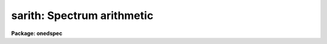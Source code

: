 .. _sarith:

sarith: Spectrum arithmetic
===========================

**Package: onedspec**

.. raw:: html

  </tr></table><p>
  <h3>Name</h3>
  <!-- BeginSection: 'NAME' -->
  <p>
  sarith -- Spectrum arithmetic
  </p>
  <!-- EndSection:   'NAME' -->
  <h3>Usage	</h3>
  <!-- BeginSection: 'USAGE	' -->
  <p>
  sarith input1 op input2 output
  </p>
  <!-- EndSection:   'USAGE	' -->
  <h3>Parameters</h3>
  <!-- BeginSection: 'PARAMETERS' -->
  <dl>
  <dt><b>input1</b></dt>
  <!-- Sec='PARAMETERS' Level=0 Label='input1' Line='input1' -->
  <dd>List of input images to be used as operands.
  </dd>
  </dl>
  <dl>
  <dt><b>op    </b></dt>
  <!-- Sec='PARAMETERS' Level=0 Label='op' Line='op    ' -->
  <dd>Operator to be applied to the first operand or to both operands.  The
  unary or single operand operators are:
  <pre>
  	abs  - absolute value
  	copy - copy (see also <b>scopy</b>)
  	dex  - decimal exponentiation (antilog of base 10 logarithm)
  	exp  - base e exponentiation (antilog of natural logarithm)
  	flam - convert F-nu to F-lambda
  	fnu  - convert F-lambda to F-nu
  	inv  - inverse
  	ln   - natural logarithm
  	log  - base 10 logarithm
  	lum  - convert magnitude to luminosity
  	mag  - convert luminosity to magnitude
  	sqrt - square root
  </pre>
  The binary or two operand operators are:
  <pre>
  	replace - replace first operand values by second operand values
  	+       - addition
  	-       - subtraction
  	*       - multiplication
  	/       - division
  	^       - exponentiation
  </pre>
  </dd>
  </dl>
  <dl>
  <dt><b>input2</b></dt>
  <!-- Sec='PARAMETERS' Level=0 Label='input2' Line='input2' -->
  <dd>Lists of input spectra or constants to be used as second operands for
  binary operations.  If a single value is specified it applies
  to all the first operand input images otherwise the list must match
  the first operand list in number.
  </dd>
  </dl>
  <dl>
  <dt><b>output</b></dt>
  <!-- Sec='PARAMETERS' Level=0 Label='output' Line='output' -->
  <dd>List of resultant output images or root names.  Image
  sections are ignored and if the output format is <tt>"onedspec"</tt> then any record
  extensions are stripped to form the root name.  If no output list is
  specified then the input list is used and the input images are replaced by
  the resultant spectra.  If a single output name is specified then all
  resultant spectra are written to the same output image or image root
  name.  This allows packing or merging multiple spectra and requires
  properly setting the <i>clobber</i>, <i>merge</i>, <i>renumber</i> and
  <i>offset</i> parameters to achieve the desired output.  If more than one
  output image is specified then it must match the input image list in
  number.
  </dd>
  </dl>
  <dl>
  <dt><b>w1 = INDEF, w2 = INDEF</b></dt>
  <!-- Sec='PARAMETERS' Level=0 Label='w1' Line='w1 = INDEF, w2 = INDEF' -->
  <dd>Starting and ending wavelengths to be copied.  If <i>w1</i> is not specified
  then the wavelength of the starting edge of the first pixel is used
  (wavelength at pixel coordinate 0.5) and if <i>w2</i> is not specified then
  the wavelength of the ending edge of the last pixel is used (wavelength of
  the last pixel plus 0.5).  If both are not specified, that is set to INDEF,
  then the whole spectrum is copied and the <i>rebin</i> parameter is
  ignored.  Note that by specifying both endpoints the copied region can be
  set to have increasing or decreasing wavelength per pixel.  If the spectrum
  only partially covers the specified range only that portion of the spectrum
  within the range is copied.  It is an error if the range is entirely
  outside that of a spectrum.
  </dd>
  </dl>
  <dl>
  <dt><b>apertures = <tt>""</tt>, beams = <tt>""</tt></b></dt>
  <!-- Sec='PARAMETERS' Level=0 Label='apertures' Line='apertures = "", beams = ""' -->
  <dd>List of apertures and beams to be selected from the input spectra.  The
  logical intersection of the two lists is selected.  The null list
  selects all apertures or beams.  A list consists of comma separated
  numbers and ranges of numbers.  A range is specified by a hyphen.  An
  optional step size may be given by <tt>'x'</tt> followed by a number.
  See <b>xtools.ranges</b> for more information.  If the first character
  is <tt>"!"</tt> then the apertures/beams not in the list are selected.  Note
  that a <tt>"!"</tt> in either of the lists complements the intersection of the
  two lists.
  For longslit input spectra the aperture numbers
  selects the lines or columns to be extracted.  For 3D Fabry-Perot
  spectra the aperture numbers select the first spatial axis.
  </dd>
  </dl>
  <dl>
  <dt><b>bands = <tt>""</tt></b></dt>
  <!-- Sec='PARAMETERS' Level=0 Label='bands' Line='bands = ""' -->
  <dd>List of bands in 3D multispec.
  For 3D spatial spectra the band parameter applies to the second
  spatial axis.
  The null list selects all bands.  The syntax is as described above.
  </dd>
  </dl>
  <dl>
  <dt><b>apmodulus = 0</b></dt>
  <!-- Sec='PARAMETERS' Level=0 Label='apmodulus' Line='apmodulus = 0' -->
  <dd>Modulus to be applied to the input aperture numbers before matching against
  the aperture list.  If zero then no modulus is used.  This is used to
  select apertures which are related by the same modulus, typically a
  factor of 10; for example, 10, 1010, and 2010 with a modulus of 1000 are
  related.
  </dd>
  </dl>
  <dl>
  <dt><b>reverse = no</b></dt>
  <!-- Sec='PARAMETERS' Level=0 Label='reverse' Line='reverse = no' -->
  <dd>Reverse the order of the operands in a binary operation?  Because the first
  operand is used as the image header template, dispersion coordinate
  template, and output image in the case of a null output list it  must be an
  image and not a constant.  To allow certain operations, for
  example subtracting a spectra from a constant or using the subtractand as
  the dispersion coordinate template, the reverse option is used to reverse
  the order of the operands in a binary operation.
  </dd>
  </dl>
  <dl>
  <dt><b>ignoreaps = no</b></dt>
  <!-- Sec='PARAMETERS' Level=0 Label='ignoreaps' Line='ignoreaps = no' -->
  <dd>Ignore aperture numbers in the second operand?  Normally, spectra in
  binary operations must have matching aperture numbers, otherwise an
  error is printed.  If this parameter is yes then the spectra are matched
  by line number with the last line being used if the second operand spectrum
  has fewer lines than the first operand spectrum.  This is generally
  used to allow using a single spectrum with multiple aperture spectra.
  </dd>
  </dl>
  <dl>
  <dt><b>format = <tt>"multispec"</tt> (multispec|onedspec)</b></dt>
  <!-- Sec='PARAMETERS' Level=0 Label='format' Line='format = "multispec" (multispec|onedspec)' -->
  <dd>Output image format and name syntax.  The <tt>"multispec"</tt> format consists of
  one or more spectra in the same image file.  The <tt>"onedspec"</tt> format consists
  of a single spectrum per image with names having a root name and a four
  digit aperture number extension.  Note that converting to <tt>"onedspec"</tt> format
  from three dimensional images where the third dimension contains associated
  spectra will not include data from the extra dimension.  Image sections may
  be used in this case.
  </dd>
  </dl>
  <dl>
  <dt><b>renumber = no</b></dt>
  <!-- Sec='PARAMETERS' Level=0 Label='renumber' Line='renumber = no' -->
  <dd>Renumber the output aperture numbers?  If set the output aperture
  numbers, including any preexisting spectra when merging, are renumbered
  beginning with 1.  The <i>offset</i> parameter may be used to
  change the starting number.
  </dd>
  </dl>
  <dl>
  <dt><b>offset = 0</b></dt>
  <!-- Sec='PARAMETERS' Level=0 Label='offset' Line='offset = 0' -->
  <dd>Offset to be added to the input or renumbered aperture number to form
  the final output aperture number.
  </dd>
  </dl>
  <dl>
  <dt><b>clobber = no</b></dt>
  <!-- Sec='PARAMETERS' Level=0 Label='clobber' Line='clobber = no' -->
  <dd>Modify an existing output image either by overwriting or merging?
  </dd>
  </dl>
  <dl>
  <dt><b>merge = no</b></dt>
  <!-- Sec='PARAMETERS' Level=0 Label='merge' Line='merge = no' -->
  <dd>Merge apertures into existing spectra?  This
  requires that the <i>clobber</i> parameter be set.  If not merging
  then the selected spectra entirely replace those in existing output images.
  If merging then the input spectra replace those in the output image
  with the same aperture number and new apertures are added if not present.
  </dd>
  </dl>
  <dl>
  <dt><b>rebin = yes</b></dt>
  <!-- Sec='PARAMETERS' Level=0 Label='rebin' Line='rebin = yes' -->
  <dd>Rebin the spectrum to the exact wavelength range specified by the <i>w1</i>
  and <i>w2</i> parameters?  If the range is given as INDEF for both endpoints
  this parameter does not apply.  If a range is given and this parameter is
  not set then the pixels in the specified range (using the nearest pixels to
  the endpoint wavelengths) are copied without rebinning.  In this case the
  wavelength of the first pixel may not be exactly that specified by <i>w1</i>
  and the dispersion, including non-linear dispersions, is unchanged.  If
  this parameter is set the spectra are interpolated to have the first and
  last pixels at exactly the specified endpoint wavelengths while preserving
  the same number of pixels in the interval.  Linear and log-linear
  dispersion types are maintained while non-linear dispersions are
  linearized.
  </dd>
  </dl>
  <dl>
  <dt><b>errval = 0.</b></dt>
  <!-- Sec='PARAMETERS' Level=0 Label='errval' Line='errval = 0.' -->
  <dd>Value for resultant pixel if an arithmetic error occurs such as dividing
  by zero or the square root of a negative number.
  </dd>
  </dl>
  <dl>
  <dt><b>verbose = no</b></dt>
  <!-- Sec='PARAMETERS' Level=0 Label='verbose' Line='verbose = no' -->
  <dd>Print a record of each operation?
  </dd>
  </dl>
  <!-- EndSection:   'PARAMETERS' -->
  <h3>Description</h3>
  <!-- BeginSection: 'DESCRIPTION' -->
  <p>
  <b>Sarith</b> performs arithmetic operations on spectra.  It is
  distinguished from <b>imarith</b> in that it includes unary operators, like
  <b>imfunction</b> but with some specific to astronomical spectra, and binary
  operations between two spectra are performed in dispersion coordinate space
  (typically wavelength) rather than logical pixel space.  In the latter case
  the spectra are checked for matching dispersion functions (which are not
  necessarily linear) and, if they don't match, the second operand is
  interpolated without flux conservation.  (If flux conservation is desired
  then the task <b>dispcor</b> should be used first.) Thus, the spectra may
  have different dispersion functions but the arithmetic is done at matching
  wavelengths.  The default interpolation function is a 5th order
  polynomial.  The choice of interpolation type is made with the package
  parameter <tt>"interp"</tt>.  It may be set to <tt>"nearest"</tt>, <tt>"linear"</tt>, <tt>"spline3"</tt>,
  <tt>"poly5"</tt>, or <tt>"sinc"</tt>.  Remember that this applies to all tasks which might
  need to interpolate spectra in the <b>onedspec</b> and associated packages.
  For a discussion of interpolation types see <b>onedspec</b>.
  </p>
  <p>
  The unary operators operate on the spectra in the first operand list to
  produce the specified output spectra, which may be the same as the
  input spectra.  The operators include:
  </p>
  <pre>
  	abs  - absolute value
  	copy - copy (see also <b>scopy</b>)
  	dex  - decimal exponentiation (antilog of base 10 logarithm)
  	exp  - base e exponentiation (antilog of natural logarithm)
  	flam - convert F-nu to F-lambda
  	fnu  - convert F-lambda to F-nu
  	inv  - inverse
  	ln   - natural logarithm
  	log  - base 10 logarithm
  	lum  - convert magnitude to luminosity
  	mag  - convert luminosity to magnitude
  	sqrt - square root
  </pre>
  <p>
  The luminosity to magnitude and magnitude to luminosity operators are
  based on the standard relation:
  </p>
  <pre>
  	mag = -2.5 * log (lum)
  </pre>
  <p>
  where the log is base 10.  The F-nu to F-lambda and F-lambda to F-nu
  operators are based on the relation:
  </p>
  <pre>
  	F-nu = F-lambda * lambda / nu
  </pre>
  <p>
  where lambda is wavelength and nu is frequency (currently the wavelength
  is assumed to be Angstroms and so F-lambda is in units of per Angstrom
  and F-nu is in units of per Hertz).  In all the operators it is the
  responsibility of user as to the appropriateness of the operator to
  the input.
  </p>
  <p>
  The binary operators operate on the spectra in the first operand list
  and the spectra or numerical constants in the second operand.  Numeric
  constants are equivalent to spectra having the specified value at all
  pixels.  The binary operators are the standard arithmetic ones plus
  exponentiation and replacement:
  </p>
  <pre>
  	replace - replace first operand values by second operand values
  	+       - addition
  	-       - subtraction
  	*       - multiplication
  	/       - division
  	^       - exponentiation
  </pre>
  <p>
  If the second operand is a spectrum, as mentioned previously, it is
  interpolated, without flux conservation, to the dispersion
  function of the first operand spectrum if necessary.
  </p>
  <p>
  There is a distinctions between the first operand and the second operand.
  The first operand must always be a spectrum.  It supplies the dispersion
  function to be matched by the second operand spectrum.  It also supplies
  a copy of it's image header when a new output spectrum is created.
  In cases where it is desired to have the second operand be the
  dispersion/header reference and/or the first operand be a constant
  the <i>reverse</i> parameter is used.  For example to subtract a
  spectrum from the constant 1:
  </p>
  <pre>
  	cl&gt; sarith 1 - spec invspec reverse+
  </pre>
  <p>
  or to subtract two spectra using the subtractand as the dispersion
  reference:
  </p>
  <pre>
  	cl&gt; sarith spec1 - spec2 diff reverse+
  </pre>
  <p>
  When a binary operation on a pair of spectra is performed the aperture
  numbers may be required to be the same if <i>ignoreaps</i> is no.  For
  images containing multiple spectra the apertures need not be in the
  same order but only that matching apertures exist.  If this parameter
  is set to yes then aperture numbers are ignored when the operation is
  performed.  For multiple spectra images the second operand spectra
  are matched by image line number rather than by aperture.  If the
  second operand image has fewer lines, often just one line, then the
  last line is used repeatedly.  This feature allows multiple spectra
  in the primary operand list to be operated upon by a single spectrum;
  for example to subtract one spectrum from all spectra in the
  in a multiple spectrum image.
  </p>
  <p>
  If it is an error to perform an operation on certain data values, for
  example division by zero or the square root of a negative number,
  then the output value is given the value specified by the parameter
  <i>errval</i>.
  </p>
  <p>
  A log of the operations performed may be printed to the standard
  output, which may then be redirected if desired, if the <i>verbose</i>
  parameter is set.  In the output the last bracketed number is the
  aperture number of the spectrum.
  </p>
  <p>
  INPUT/OUTPUT
  </p>
  <p>
  The arithmetic part of <b>sarith</b> is fairly straightforward and
  intuitive.  The selection of input spectra from input images and
  the placing of output spectra in output images can be more confusing
  because there are many possibilities.  This section concentrates
  on the topics of the input and output.  Since the concepts apply to all
  of the operators it simplifies things to think in terms of copying
  input spectra to output spectra; the <tt>"copy"</tt> operator.  Note that the
  task <b>scopy</b> is actually just this case of <b>sarith</b> with
  parameters set for copying.  While the discussion here is similar
  to that in the help for <b>scopy</b>, the examples for that task
  are more focused for illustrating this topic than the <b>sarith</b>
  examples which concentrate more on the arithmetic aspects of 
  the task.
  </p>
  <p>
  Input spectra are specified by an image list which may include explicit
  image names, wildcard templates and @files containing image names.
  The image names may also include image sections such as to select portions of
  the wavelength coverage.  The input images may be either one or two
  dimensional spectra.  One dimensional spectra may be stored in
  individual one dimensional images or as lines in two (or three)
  dimensional images.  The one dimensional spectra are identified by
  an aperture number, which must be unique within an image, and a beam number.
  Two dimensional long slit and three dimensional Fabry-Perot spectra are
  treated, for the purpose of this
  task, as a collection of spectra with dispersion either along any axis
  specified by the DISPAXIS image header parameter
  or the <i>dispaxis</i> package parameter.  The aperture and band
  parameters specify a spatial position.  A number of adjacent
  lines, columns, and bands, specified by the <i>nsum</i> package parameter,
  will be summed to form an aperture spectrum.  If number is odd then the
  aperture/band number refers to the middle and if it is even it refers to the
  lower of the two middle lines or columns.
  </p>
  <p>
  In the case of many spectra each stored in separate one dimensional
  images, the image names may be such that they have a common root name
  and a four digit aperture number extension.  This name syntax is
  called <tt>"onedspec"</tt> format.  Including such spectra in an
  input list may be accomplished either with wildcard templates such as
  </p>
  <pre>
  	name*
  	name.????.imh
  </pre>
  <p>
  where the image type extension <tt>".imh"</tt> must be given to complete the
  template but the actual extension could also be that for an STF type
  image, or using an @file prepared with the task <b>names</b>.
  To generate this syntax for output images the <i>format</i> parameter
  is set to <tt>"onedspec"</tt> (this will be discussed further later).
  </p>
  <p>
  From the input images one may select a range of wavelengths with the
  <i>w1</i> and <i>w2</i> parameters and a subset of spectra based on aperture and
  beam numbers using the <i>aperture</i> and <i>beam</i> parameters.
  If the wavelength range is specified as INDEF the full spectra are
  used without any resampling.  If the aperture and beam lists are not
  specified, an empty list, then all apertures and beams are selected.  The
  lists may be those spectra desired or the complement obtained by prefixing
  the list with <tt>'!'</tt>.  Only the selected wavelength range and spectra will
  be operated upon and passed on to the output images.
  </p>
  <p>
  Specifying a wavelength range is fairly obvious except for the question
  of pixel sampling.  Either the pixels in the specified range are used
  without resampling or the pixels are resampled to correspond eactly
  to the requested range.  The choice is made with the <i>rebin</i> parameter.
  In the first case the nearest pixels to the specified wavelength
  endpoints are determined and those pixels and all those in between
  are used.  The dispersion relation is unchanged.  In the second case
  the spectra are reinterpolated to have the specified starting and
  ending wavelengths with the same number of pixels between those points
  as in the original spectrum.  The reinterpolation is done in either
  linear or log-linear dispersion.  The non-linear dispersion functions
  are interpolated to a linear dispersion.
  </p>
  <p>
  Using <b>sarith</b> with long slit and Fabry-Perot images provides a quick
  and simple type of extraction as opposed to using the <b>apextract</b>
  package.  When summing it is often desired to start each aperture after the
  number of lines summed.  To do this specify a step size in the aperture/band
  list.  For example to extract columns 3 to 23 summing every 5 columns you
  would use an aperture list of <tt>"3-23x5"</tt> and an <i>nsum</i> of 5.  If you do
  not use the step in the aperture list you would extract the sum of columns
  1 to 5, then columns 2 to 6, and so on.
  </p>
  <p>
  In the special case of subapertures extracted by <b>apextract</b>, related
  apertures are numbered using a modulus; for example apertures
  5, 1005, 2005.  To allow selecting all related apertures using a single
  aperture number the <i>apmodulus</i> parameter is used to specify the
  modulus factor; 1000 in the above example.  This is a very specialized
  feature which should be ignored by most users.
  </p>
  <p>
  The output list of images may consist of an empty list, a single image,
  or a list of images matching the input list in number.  Note that it
  is the number of image names that matters and not the number of spectra
  since there may be any number of spectra in an image.  The empty list
  converts to the same list as the input and is shorthand for replacing
  the input image with the output image upon completion; therefore it
  is equivalent to the case of a matching list.  If the input
  consists of just one image then the distinction between a single
  output and a matching list is moot.  The interesting distinction is
  when there is an input list of two or more images.  The two cases
  are then a mapping of many-to-many or many-to-one.  Note that it is
  possible to have more complex mappings by repeating the same output
  name in a matching list provided clobbering, merging, and possibly
  renumbering is enabled.
  </p>
  <p>
  In the case of a matching list, spectra from different input images
  will go to different output images.  In the case of a single output
  image all spectra will go to the same output image.  Note that in
  this discussion an output image when <tt>"onedspec"</tt> format is specified
  is actually a root name for possibly many images.  However,
  it should be thought of as a single image from the point of view
  of image lists.
  </p>
  <p>
  When mapping many spectra to a single output image, which may have existing
  spectra if merging, there may be a conflict with repeated aperture
  numbers.  One option is to consecutively renumber the aperture numbers,
  including any previous spectra in the output image when merging and then
  continuing with the input spectra in the order in which they are selected.
  This is specified with the <i>renumber</i> parameter which renumbers
  beginning with 1.
  </p>
  <p>
  Another options which may be used independently of renumbering or in
  conjunction with it is to add an offset as specified by the <i>offset</i>
  parameter.  This is last step in determining the output aperture
  numbers so that if used with the renumber option the final aperture
  numbers begin with one plus the offset.
  </p>
  <p>
  It has been mentioned that it is possible to write and add to
  existing images.  If an output image exists an error will be
  printed unless the <i>clobber</i> parameter is set.  If clobbering
  is allowed then the existing output image will be replaced by the
  new output.  Rather than replacing an output image sometimes one
  wants to replace certain spectra or add new spectra.  This is
  done by selecting the <i>merge</i> option.  In this case if the output
  has a spectrum with the same aperture number as the input spectrum
  it is replaced by the input spectrum.  If the input spectrum aperture
  number is not in the output then the spectrum is added to the output
  image.  To add spectra with the same aperture number and not
  replace the one in the output use the <i>renumber</i> or
  <i>offset</i> options.
  </p>
  <!-- EndSection:   'DESCRIPTION' -->
  <h3>Examples</h3>
  <!-- BeginSection: 'EXAMPLES' -->
  <p>
  In addition to the examples in this section there are many examples
  in the help for <b>scopy</b> which illustrate aspects of selecting
  input spectra and producing various types of output.  Those examples
  are equivalent to using the <tt>"copy"</tt> operator.  The same examples will
  also apply with other operators where the input spectra are modified
  arithmetically before being copied to the output images.
  </p>
  <p>
  I.  SIMPLE EXAMPLES
  </p>
  <p>
  The simple examples use only a single input image and create a new
  output image.
  </p>
  <p>
  1.  Examples of unary operations:
  </p>
  <pre>
  	cl&gt; sarith example1 mag "" magexample
  	cl&gt; sarith magexample lum "" example2
  	cl&gt; sarith example1 log "" logexample
  </pre>
  <p>
  Note that a place holder for the second operand is required on the command
  line which will be ignored.
  </p>
  <p>
  2.  Examples of binary operations using constants:
  </p>
  <pre>
  	cl&gt; sarith example1 + 1000 example2
  	cl&gt; sarith example1 - 1000 example2 reverse+
  	cl&gt; sarith example1 / 1000 example2
  	cl&gt; sarith example1 ** 2 example2
  </pre>
  <p>
  3.  Examples of binary operations between spectra with matching apertures:
  </p>
  <pre>
  	cl&gt; sarith example1 + example2 example3
  	cl&gt; sarith example1 - example2 example3
  </pre>
  <p>
  4.  Example of binary operations between spectra with the second image
  consisting of a single spectrum:
  </p>
  <pre>
  	cl&gt; sarith example1 / flatspec flatexample1 ignore+ errval=1
  </pre>
  <p>
  II.  MORE COMPLEX EXAMPLES
  </p>
  <p>
  5.  Unary and constant operations on a list of images:
  </p>
  <pre>
  	cl&gt; sarith example* fnu "" %example%fnu%
  	cl&gt; sarith example* + 1000 %example%fnu%
  </pre>
  <p>
  6.  Binary operations on a list of images using a single second operand
  with matching apertures:
  </p>
  <pre>
  	cl&gt; sarith example* - skyspec %example%skysub%*
  </pre>
  <p>
  7.  Selecting apertures to operate upon:
  </p>
  <pre>
  	cl&gt; sarith example* - skyspec %example%skysub%* aper=1,5,9
  </pre>
  <p>
  8.  Extract the sum of each 10 columns in a long slit spectrum and normalize
  by the central spectrum:
  </p>
  <pre>
  	cl&gt; nsum = "10"
  	cl&gt; sarith longslit copy "" longslit.ms aper=5-500x10
  	longslit[5]  --&gt;  longslit.ms[5]
  	longslit[15]  --&gt;  longslit.ms[15]
  	longslit[25]  --&gt;  longslit.ms[25]
  	...
  	cl&gt; sarith longslit.ms / longslit.ms[*,25] norm ignore+
  	longslit.ms[5]  /  longslit.ms[*,25][245]  --&gt;  norm[5]
  	longslit.ms[15]  /  longslit.ms[*,25][245]  --&gt;  norm[15]
  	longslit.ms[25]  /  longslit.ms[*,25][245]  --&gt;  norm[25]
  	...
  </pre>
  <p>
  9.  In place operations:
  </p>
  <pre>
  	cl&gt; sarith example* + 1000 example* clobber+
  	example1[1]  +  1000.  --&gt;  example1[1]
  	example1[2]  +  1000.  --&gt;  example1[2]
  	...
  	example2[1]  +  1000.  --&gt;  example2[1]
  	example2[2]  +  1000.  --&gt;  example2[2]
  	...
  	cl&gt; sarith example* flam "" example* clobber+
  	example1[1]  -- flam --&gt;  example1[1]
  	example1[2]  -- flam --&gt;  example1[2]
  	...
  	example2[1]  -- flam --&gt;  example2[1]
  	example2[2]  -- flam --&gt;  example2[2]
  	...
  	cl&gt; sarith example* - skyspec "" clobber+ ignore+
  	example1[1]  +  skyspec[1]  --&gt;  example1[1]
  	example1[2]  +  skyspec[1]  --&gt;  example1[2]
  	...
  	example2[1]  +  skyspec[1]  --&gt;  example2[1]
  	example2[2]  +  skyspec[1]  --&gt;  example2[2]
  	...
  </pre>
  <p>
  10.  Merging existing spectra with the results of operations:
  </p>
  <pre>
  	cl&gt; sarith example* / flat "" clobber+ merge+ renum+ ignor+
  </pre>
  <!-- EndSection:   'EXAMPLES' -->
  <h3>Revisions</h3>
  <!-- BeginSection: 'REVISIONS' -->
  <dl>
  <dt><b>SARITH V2.11</b></dt>
  <!-- Sec='REVISIONS' Level=0 Label='SARITH' Line='SARITH V2.11' -->
  <dd>Previously both w1 and w2 had to be specified to select a range to
  be used.  Now if only one is specified the second endpoint defaults
  to the first or last pixel.
  The noise band in multispec data is only copied from the primary
  spectrum and not modified.  This is a kludge until the noise is
  handled properly.
  </dd>
  </dl>
  <dl>
  <dt><b>SARITH V2.10.3</b></dt>
  <!-- Sec='REVISIONS' Level=0 Label='SARITH' Line='SARITH V2.10.3' -->
  <dd>Additional support for 3D multispec/equispec or spatial spectra has been
  added.  The <tt>"bands"</tt> parameter allows selecting specific bands and
  the onedspec output format creates separate images for each selected
  aperture and band.
  </dd>
  </dl>
  <dl>
  <dt><b>SARITH V2.10</b></dt>
  <!-- Sec='REVISIONS' Level=0 Label='SARITH' Line='SARITH V2.10' -->
  <dd>This task is new.
  </dd>
  </dl>
  <!-- EndSection:   'REVISIONS' -->
  <h3>See also</h3>
  <!-- BeginSection: 'SEE ALSO' -->
  <p>
  scopy, splot, imarith, imfunction
  </p>
  
  <!-- EndSection:    'SEE ALSO' -->
  
  <!-- Contents: 'NAME' 'USAGE	' 'PARAMETERS' 'DESCRIPTION' 'EXAMPLES' 'REVISIONS' 'SEE ALSO'  -->
  
